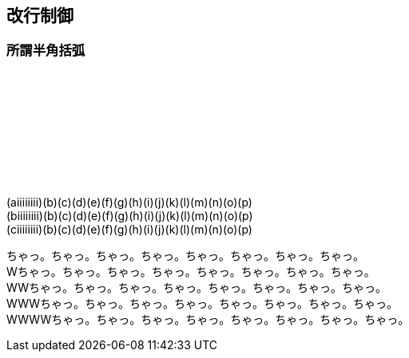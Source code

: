 == 改行制御

=== 所謂半角括弧

　 +
　 +
　 +
　 +
　 +
　 +
　 +

(aiiiiiiii)(b)(c)(d)(e)(f)(g)(h)(i)(j)(k)(l)(m)(n)(o)(p) +
(biiiiiiii)(b)(c)(d)(e)(f)(g)(h)(i)(j)(k)(l)(m)(n)(o)(p) +
(ciiiiiiii)(b)(c)(d)(e)(f)(g)(h)(i)(j)(k)(l)(m)(n)(o)(p) +

ちゃっ。ちゃっ。ちゃっ。ちゃっ。ちゃっ。ちゃっ。ちゃっ。ちゃっ。 +
Wちゃっ。ちゃっ。ちゃっ。ちゃっ。ちゃっ。ちゃっ。ちゃっ。ちゃっ。 +
WWちゃっ。ちゃっ。ちゃっ。ちゃっ。ちゃっ。ちゃっ。ちゃっ。ちゃっ。 +
WWWちゃっ。ちゃっ。ちゃっ。ちゃっ。ちゃっ。ちゃっ。ちゃっ。ちゃっ。 +
WWWWちゃっ。ちゃっ。ちゃっ。ちゃっ。ちゃっ。ちゃっ。ちゃっ。ちゃっ。 +
